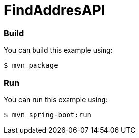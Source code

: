 # FindAddresAPI

### Build
You can build this example using:

  $ mvn package

### Run
You can run this example using:

  $ mvn spring-boot:run
